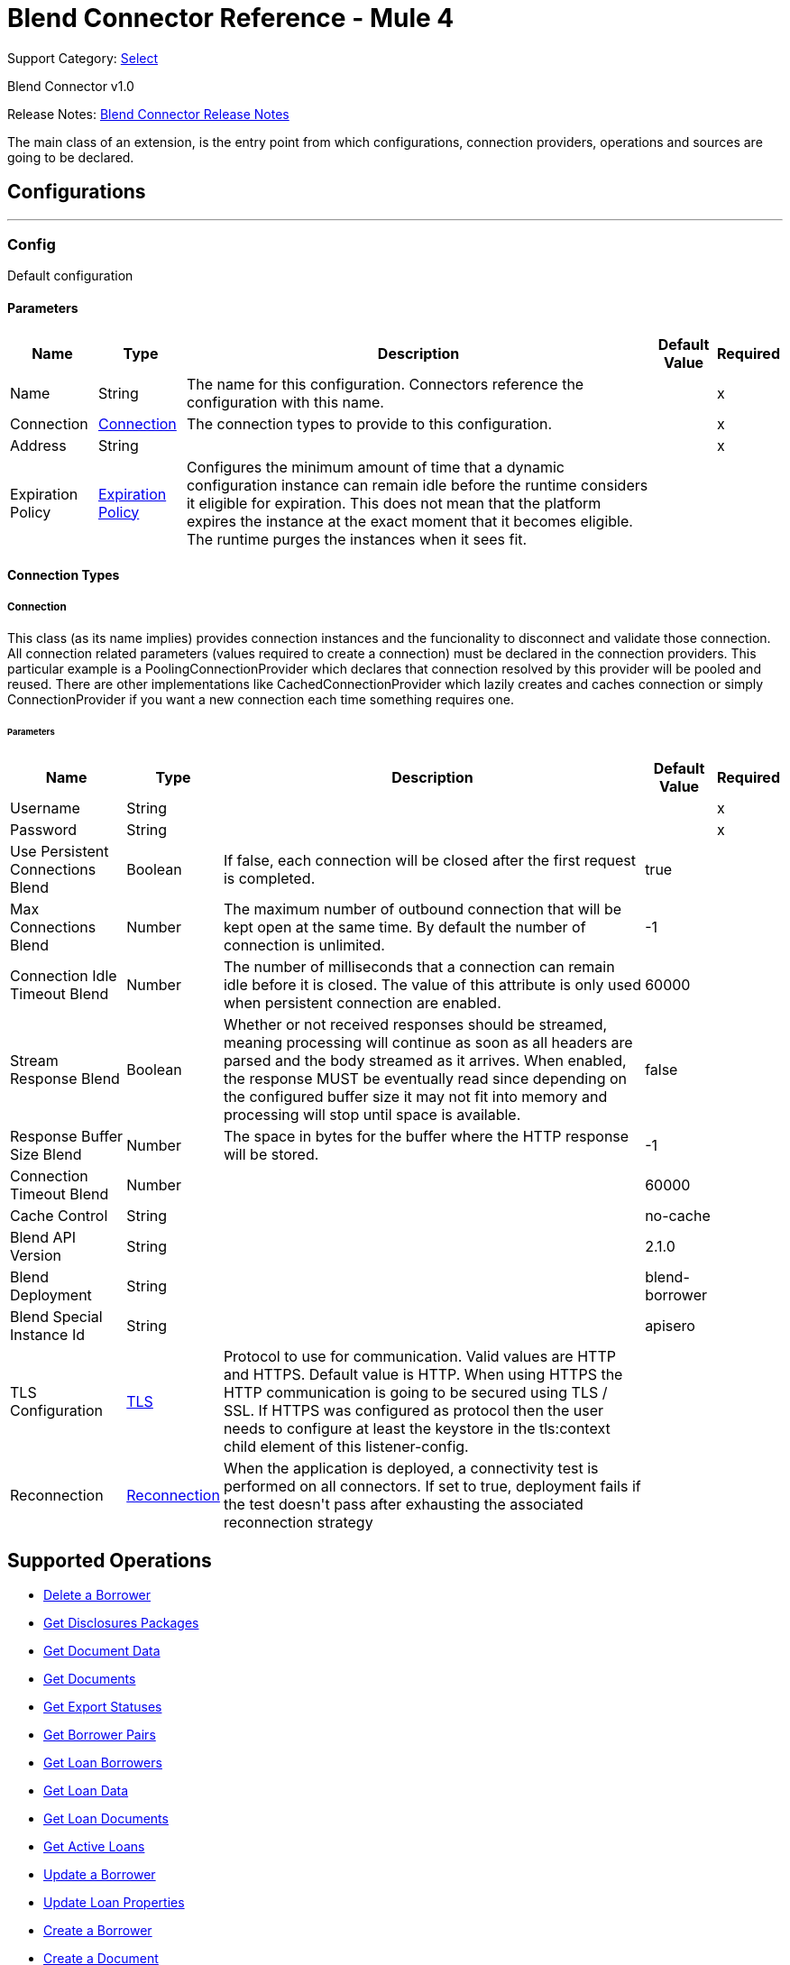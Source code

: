 = Blend Connector Reference - Mule 4
:page-aliases: connectors::blend/blend-connector-reference.adoc

Support Category: https://www.mulesoft.com/legal/versioning-back-support-policy#anypoint-connectors[Select]

Blend Connector v1.0

Release Notes: xref:release-notes::connector/blend-connector-release-notes-mule-4.adoc[Blend Connector Release Notes]

+++
The main class of an extension, is the entry point from which configurations, connection providers, operations and sources are going to be declared.
+++


== Configurations
---
[[config]]
=== Config

+++
Default configuration
+++

==== Parameters
[%header%autowidth.spread]
|===
| Name | Type | Description | Default Value | Required
|Name | String | The name for this configuration. Connectors reference the configuration with this name. | |x
| Connection a| <<config_connection, Connection>>
 | The connection types to provide to this configuration. | |x
| Address a| String |  |  |x
| Expiration Policy a| <<ExpirationPolicy>> |  +++Configures the minimum amount of time that a dynamic configuration instance can remain idle before the runtime considers it eligible for expiration. This does not mean that the platform expires the instance at the exact moment that it becomes eligible. The runtime purges the instances when it sees fit.+++ |  |
|===

==== Connection Types
[[config_connection]]
===== Connection

+++
This class (as its name implies) provides connection instances and the funcionality to disconnect and validate those connection.  All connection related parameters (values required to create a connection) must be declared in the connection providers.  This particular example is a PoolingConnectionProvider which declares that connection resolved by this provider will be pooled and reused. There are other implementations like CachedConnectionProvider which lazily creates and caches connection or simply ConnectionProvider if you want a new connection each time something requires one.
+++

====== Parameters
[%header%autowidth.spread]
|===
| Name | Type | Description | Default Value | Required
| Username a| String |  |  |x
| Password a| String |  |  |x
| Use Persistent Connections Blend a| Boolean |  +++If false, each connection will be closed after the first request is completed.+++ |  +++true+++ |
| Max Connections Blend a| Number |  +++The maximum number of outbound connection that will be kept open at the same time. By default the number of connection is unlimited.+++ |  +++-1+++ |
| Connection Idle Timeout Blend a| Number |  +++The number of milliseconds that a connection can remain idle before it is closed. The value of this attribute is only used when persistent connection are enabled.+++ |  +++60000+++ |
| Stream Response Blend a| Boolean |  +++Whether or not received responses should be streamed, meaning processing will continue as soon as all headers are parsed and the body streamed as it arrives. When enabled, the response MUST be eventually read since depending on the configured buffer size it may not fit into memory and processing will stop until space is available.+++ |  +++false+++ |
| Response Buffer Size Blend a| Number |  +++The space in bytes for the buffer where the HTTP response will be stored.+++ |  +++-1+++ |
| Connection Timeout Blend a| Number |  |  +++60000+++ |
| Cache Control a| String |  |  +++no-cache+++ |
| Blend API Version a| String |  |  +++2.1.0+++ |
| Blend Deployment a| String |  |  +++blend-borrower+++ |
| Blend Special Instance Id a| String |  |  +++apisero+++ |
| TLS Configuration a| <<Tls>> |  +++Protocol to use for communication. Valid values are HTTP and HTTPS. Default value is HTTP. When using HTTPS the HTTP communication is going to be secured using TLS / SSL. If HTTPS was configured as protocol then the user needs to configure at least the keystore in the tls:context child element of this listener-config.+++ |  |
| Reconnection a| <<Reconnection>> |  +++When the application is deployed, a connectivity test is performed on all connectors. If set to true, deployment fails if the test doesn't pass after exhausting the associated reconnection strategy+++ |  |
|===

== Supported Operations
* <<deleteBorrower>>
* <<getDisclosuresPackages>>
* <<getDocumentData>>
* <<getDocuments>>
* <<getExportStatus>>
* <<getLoanApplicationDetails>>
* <<getLoanBorrowers>>
* <<getLoanData>>
* <<getLoanDocuments>>
* <<getLoans>>
* <<patchBorrower>>
* <<patchLoan>>
* <<postBorrower>>
* <<postDocument>>
* <<postExportStatus>>
* <<postLoan>>
* <<postLosMilestones>>
* <<postRealtor>>
* <<putLoanApplicationDetails>>



== Operations

[[deleteBorrower]]
=== Delete a Borrower
`<blend:delete-borrower>`

+++
Delete borrower from a specific loan.
+++

==== Parameters
[%header%autowidth.spread]
|===
| Name | Type | Description | Default Value | Required
| Configuration | String | The name of the configuration to use. | |x
| Borrower Id a| String |  +++Borrower ID+++ |  |x
| Output Mime Type a| String |  +++The mime type of the payload that this operation outputs.+++ |  |
| Output Encoding a| String |  +++The encoding of the payload that this operation outputs.+++ |  |
| Streaming Strategy a| * <<repeatable-in-memory-stream>>
* <<repeatable-file-store-stream>>
* non-repeatable-stream |  +++Configure to use repeatable streams.+++ |  |
| Target Variable a| String |  +++The name of a variable to store the operation's output.+++ |  |
| Target Value a| String |  +++An expression to evaluate against the operation's output and store the expression outcome in the target variable+++ |  `#[payload]` |
| Reconnection Strategy a| * <<reconnect>>
* <<reconnect-forever>> |  +++A retry strategy in case of connectivity errors.+++ |  |
|===

==== Output
[%autowidth.spread]
|===
|Type |Binary
| Attributes Type a| <<ResponseStatus>>
|===

==== For Configurations
* <<config>>

==== Throws
* BLEND:NOT_FOUND
* BLEND:UNAUTHORIZED
* BLEND:FORBIDDEN
* BLEND:RETRY_EXHAUSTED
* BLEND:SERVICE_UNAVAILABLE
* BLEND:NOT_ACCEPTABLE
* BLEND:BAD_GATEWAY
* BLEND:UN_PROCESSABLE_ENTITY
* BLEND:INTERNAL_SERVER_ERROR
* BLEND:METHOD_NOT_ALLOWED
* BLEND:GENERIC_EXCEPTION
* BLEND:NOT_IMPLEMENTED
* BLEND:CONNECTIVITY
* BLEND:EMPTY_HEAD_COUNT
* BLEND:CONFLICT
* BLEND:BAD_REQUEST
* BLEND:DEAD_TOKEN
* BLEND:REQUEST_TIMEOUT


[[getDisclosuresPackages]]
=== Get Disclosures Packages
`<blend:get-disclosures-packages>`

+++
Retrieves status and metadata for all disclosures packages on a specific loan.
+++

==== Parameters
[%header%autowidth.spread]
|===
| Name | Type | Description | Default Value | Required
| Configuration | String | The name of the configuration to use. | |x
| Loan Id a| String |  +++Loan id to filter disclosures packages by+++ |  |x
| Status a| String |  +++Disclosures package status to filter by+++ |  |
| Streaming Strategy a| * <<repeatable-in-memory-stream>>
* <<repeatable-file-store-stream>>
* non-repeatable-stream |  +++Configure to use repeatable streams.+++ |  |
| Target Variable a| String |  +++The name of a variable to store the operation's output.+++ |  |
| Target Value a| String |  +++An expression to evaluate against the operation's output and store the expression outcome in the target variable+++ |  `#[payload]` |
| Reconnection Strategy a| * <<reconnect>>
* <<reconnect-forever>> |  +++A retry strategy in case of connectivity errors.+++ |  |
|===

==== Output
[%autowidth.spread]
|===
|Type |Any
| Attributes Type a| <<ResponseStatus>>
|===

==== For Configurations
* <<config>>

==== Throws
* BLEND:NOT_FOUND
* BLEND:UNAUTHORIZED
* BLEND:FORBIDDEN
* BLEND:RETRY_EXHAUSTED
* BLEND:SERVICE_UNAVAILABLE
* BLEND:NOT_ACCEPTABLE
* BLEND:BAD_GATEWAY
* BLEND:UN_PROCESSABLE_ENTITY
* BLEND:INTERNAL_SERVER_ERROR
* BLEND:METHOD_NOT_ALLOWED
* BLEND:GENERIC_EXCEPTION
* BLEND:NOT_IMPLEMENTED
* BLEND:CONNECTIVITY
* BLEND:EMPTY_HEAD_COUNT
* BLEND:CONFLICT
* BLEND:BAD_REQUEST
* BLEND:DEAD_TOKEN
* BLEND:REQUEST_TIMEOUT


[[getDocumentData]]
=== Get Document Data
`<blend:get-document-data>`

+++
Download the file associated with a document.
+++

==== Parameters
[%header%autowidth.spread]
|===
| Name | Type | Description | Default Value | Required
| Configuration | String | The name of the configuration to use. | |x
| Document ID a| String |  +++Document ID+++ |  |x
| Output Mime Type a| String |  +++The mime type of the payload that this operation outputs.+++ |  |
| Output Encoding a| String |  +++The encoding of the payload that this operation outputs.+++ |  |
| Streaming Strategy a| * <<repeatable-in-memory-stream>>
* <<repeatable-file-store-stream>>
* non-repeatable-stream |  +++Configure to use repeatable streams.+++ |  |
| Target Variable a| String |  +++The name of a variable to store the operation's output.+++ |  |
| Target Value a| String |  +++An expression to evaluate against the operation's output and store the expression outcome in the target variable+++ |  `#[payload]` |
| Reconnection Strategy a| * <<reconnect>>
* <<reconnect-forever>> |  +++A retry strategy in case of connectivity errors.+++ |  |
|===

==== Output
[%autowidth.spread]
|===
|Type |Binary
| Attributes Type a| <<ResponseStatus>>
|===

==== For Configurations
* <<config>>

==== Throws
* BLEND:NOT_FOUND
* BLEND:UNAUTHORIZED
* BLEND:FORBIDDEN
* BLEND:RETRY_EXHAUSTED
* BLEND:SERVICE_UNAVAILABLE
* BLEND:NOT_ACCEPTABLE
* BLEND:BAD_GATEWAY
* BLEND:UN_PROCESSABLE_ENTITY
* BLEND:INTERNAL_SERVER_ERROR
* BLEND:METHOD_NOT_ALLOWED
* BLEND:GENERIC_EXCEPTION
* BLEND:NOT_IMPLEMENTED
* BLEND:CONNECTIVITY
* BLEND:EMPTY_HEAD_COUNT
* BLEND:CONFLICT
* BLEND:BAD_REQUEST
* BLEND:DEAD_TOKEN
* BLEND:REQUEST_TIMEOUT


[[getDocuments]]
=== Get Documents
`<blend:get-documents>`

+++
Get a paginated list of documents.
+++

==== Parameters
[%header%autowidth.spread]
|===
| Name | Type | Description | Default Value | Required
| Configuration | String | The name of the configuration to use. | |x
| Limit a| String |  +++The number of loans to be provided for this call. Minimum is 1, maximum is 100, default is 50.+++ |  |
| Cursor a| String |  +++An opaque string used for pagination, pass the cursor back to start at this position+++ |  |
| Exported a| String |  +++If exported is true, then the response only contains documents that have already been exported. If exported is false, then the response only contains documents that have not already been exported. Otherwise, the response returns documents independent of the exported field.+++ |  |
| Include All Exports a| String |  +++If true, the losExportedAt time in the response will be that of the latest export (if one exists) by any paradigm. If false/not provided, the losExportedAt time in the response corresponds to the latest export (if one exists) by the paradigm of the current caller.+++ |  |
| Uploaded After a| String |  +++Returns only documents uploaded after this time (UNIX milliseconds since epoch).+++ |  |
| Uploaded Before a| String |  +++Returns only documents uploaded before this time (UNIX milliseconds since epoch).+++ |  |
| Status Includes a| String |  +++Comma delimited string of document statuses to filter for.+++ |  |
| Streaming Strategy a| * <<repeatable-in-memory-stream>>
* <<repeatable-file-store-stream>>
* non-repeatable-stream |  +++Configure to use repeatable streams.+++ |  |
| Target Variable a| String |  +++The name of a variable to store the operation's output.+++ |  |
| Target Value a| String |  +++An expression to evaluate against the operation's output and store the expression outcome in the target variable+++ |  `#[payload]` |
| Reconnection Strategy a| * <<reconnect>>
* <<reconnect-forever>> |  +++A retry strategy in case of connectivity errors.+++ |  |
|===

==== Output
[%autowidth.spread]
|===
|Type |Any
| Attributes Type a| <<ResponseStatus>>
|===

==== For Configurations
* <<config>>

==== Throws
* BLEND:NOT_FOUND
* BLEND:UNAUTHORIZED
* BLEND:FORBIDDEN
* BLEND:RETRY_EXHAUSTED
* BLEND:SERVICE_UNAVAILABLE
* BLEND:NOT_ACCEPTABLE
* BLEND:BAD_GATEWAY
* BLEND:UN_PROCESSABLE_ENTITY
* BLEND:INTERNAL_SERVER_ERROR
* BLEND:METHOD_NOT_ALLOWED
* BLEND:GENERIC_EXCEPTION
* BLEND:NOT_IMPLEMENTED
* BLEND:CONNECTIVITY
* BLEND:EMPTY_HEAD_COUNT
* BLEND:CONFLICT
* BLEND:BAD_REQUEST
* BLEND:DEAD_TOKEN
* BLEND:REQUEST_TIMEOUT


[[getExportStatus]]
=== Get Export Statuses
`<blend:get-export-status>`

+++
Get export statuses.
+++

==== Parameters
[%header%autowidth.spread]
|===
| Name | Type | Description | Default Value | Required
| Configuration | String | The name of the configuration to use. | |x
| Loan Ids a| String |  +++Loan Ids to query for+++ |  |x
| Streaming Strategy a| * <<repeatable-in-memory-stream>>
* <<repeatable-file-store-stream>>
* non-repeatable-stream |  +++Configure to use repeatable streams.+++ |  |
| Target Variable a| String |  +++The name of a variable to store the operation's output.+++ |  |
| Target Value a| String |  +++An expression to evaluate against the operation's output and store the expression outcome in the target variable+++ |  `#[payload]` |
| Reconnection Strategy a| * <<reconnect>>
* <<reconnect-forever>> |  +++A retry strategy in case of connectivity errors.+++ |  |
|===

==== Output
[%autowidth.spread]
|===
|Type |Any
| Attributes Type a| <<ResponseStatus>>
|===

==== For Configurations
* <<config>>

==== Throws
* BLEND:NOT_FOUND
* BLEND:UNAUTHORIZED
* BLEND:FORBIDDEN
* BLEND:RETRY_EXHAUSTED
* BLEND:SERVICE_UNAVAILABLE
* BLEND:NOT_ACCEPTABLE
* BLEND:BAD_GATEWAY
* BLEND:UN_PROCESSABLE_ENTITY
* BLEND:INTERNAL_SERVER_ERROR
* BLEND:METHOD_NOT_ALLOWED
* BLEND:GENERIC_EXCEPTION
* BLEND:NOT_IMPLEMENTED
* BLEND:CONNECTIVITY
* BLEND:EMPTY_HEAD_COUNT
* BLEND:CONFLICT
* BLEND:BAD_REQUEST
* BLEND:DEAD_TOKEN
* BLEND:REQUEST_TIMEOUT


[[getLoanApplicationDetails]]
=== Get Borrower Pairs
`<blend:get-loan-application-details>`

+++
Get the list of borrower pairs on the loan (relevant for mortgage loans).
+++

==== Parameters
[%header%autowidth.spread]
|===
| Name | Type | Description | Default Value | Required
| Configuration | String | The name of the configuration to use. | |x
| Loan Id a| String |  +++Loan ID+++ |  |x
| Streaming Strategy a| * <<repeatable-in-memory-stream>>
* <<repeatable-file-store-stream>>
* non-repeatable-stream |  +++Configure to use repeatable streams.+++ |  |
| Target Variable a| String |  +++The name of a variable to store the operation's output.+++ |  |
| Target Value a| String |  +++An expression to evaluate against the operation's output and store the expression outcome in the target variable+++ |  `#[payload]` |
| Reconnection Strategy a| * <<reconnect>>
* <<reconnect-forever>> |  +++A retry strategy in case of connectivity errors.+++ |  |
|===

==== Output
[%autowidth.spread]
|===
|Type |Any
| Attributes Type a| <<ResponseStatus>>
|===

==== For Configurations
* <<config>>

==== Throws
* BLEND:NOT_FOUND
* BLEND:UNAUTHORIZED
* BLEND:FORBIDDEN
* BLEND:RETRY_EXHAUSTED
* BLEND:SERVICE_UNAVAILABLE
* BLEND:NOT_ACCEPTABLE
* BLEND:BAD_GATEWAY
* BLEND:UN_PROCESSABLE_ENTITY
* BLEND:INTERNAL_SERVER_ERROR
* BLEND:METHOD_NOT_ALLOWED
* BLEND:GENERIC_EXCEPTION
* BLEND:NOT_IMPLEMENTED
* BLEND:CONNECTIVITY
* BLEND:EMPTY_HEAD_COUNT
* BLEND:CONFLICT
* BLEND:BAD_REQUEST
* BLEND:DEAD_TOKEN
* BLEND:REQUEST_TIMEOUT


[[getLoanBorrowers]]
=== Get Loan Borrowers
`<blend:get-loan-borrowers>`

+++
Get a list of borrowers on the loan.
+++

==== Parameters
[%header%autowidth.spread]
|===
| Name | Type | Description | Default Value | Required
| Configuration | String | The name of the configuration to use. | |x
| Loan Id a| String |  +++Loan id+++ |  |x
| Los Id Eq a| String |  +++Returns only the borrower matching the given LOS identifier, if they exist on this loan+++ |  |
| Streaming Strategy a| * <<repeatable-in-memory-stream>>
* <<repeatable-file-store-stream>>
* non-repeatable-stream |  +++Configure to use repeatable streams.+++ |  |
| Target Variable a| String |  +++The name of a variable to store the operation's output.+++ |  |
| Target Value a| String |  +++An expression to evaluate against the operation's output and store the expression outcome in the target variable+++ |  `#[payload]` |
| Reconnection Strategy a| * <<reconnect>>
* <<reconnect-forever>> |  +++A retry strategy in case of connectivity errors.+++ |  |
|===

==== Output
[%autowidth.spread]
|===
|Type |Any
| Attributes Type a| <<ResponseStatus>>
|===

==== For Configurations
* <<config>>

==== Throws
* BLEND:NOT_FOUND
* BLEND:UNAUTHORIZED
* BLEND:FORBIDDEN
* BLEND:RETRY_EXHAUSTED
* BLEND:SERVICE_UNAVAILABLE
* BLEND:NOT_ACCEPTABLE
* BLEND:BAD_GATEWAY
* BLEND:UN_PROCESSABLE_ENTITY
* BLEND:INTERNAL_SERVER_ERROR
* BLEND:METHOD_NOT_ALLOWED
* BLEND:GENERIC_EXCEPTION
* BLEND:NOT_IMPLEMENTED
* BLEND:CONNECTIVITY
* BLEND:EMPTY_HEAD_COUNT
* BLEND:CONFLICT
* BLEND:BAD_REQUEST
* BLEND:DEAD_TOKEN
* BLEND:REQUEST_TIMEOUT


[[getLoanData]]
=== Get Loan Data
`<blend:get-loan-data>`

+++
Get loan details in JSON, MISMO 3.3.1, or Fannie 3.2 format. The MISMO 3.3.1 and Fannie 3.2 responses are base64 encoded and contain more details about the loan than the JSON response does.
+++

==== Parameters
[%header%autowidth.spread]
|===
| Name | Type | Description | Default Value | Required
| Configuration | String | The name of the configuration to use. | |x
| Loan Id a| String |  +++Loan ID+++ |  |x
| Format a| String |  +++Response format+++ |  |
| Version a| String |  +++There is no version requirement for json. Fannie version must be 3.2. MISMO version must be 3.3.1.+++ |  |
| Streaming Strategy a| * <<repeatable-in-memory-stream>>
* <<repeatable-file-store-stream>>
* non-repeatable-stream |  +++Configure to use repeatable streams.+++ |  |
| Target Variable a| String |  +++The name of a variable to store the operation's output.+++ |  |
| Target Value a| String |  +++An expression to evaluate against the operation's output and store the expression outcome in the target variable+++ |  `#[payload]` |
| Reconnection Strategy a| * <<reconnect>>
* <<reconnect-forever>> |  +++A retry strategy in case of connectivity errors.+++ |  |
|===

==== Output
[%autowidth.spread]
|===
|Type |Any
| Attributes Type a| <<ResponseStatus>>
|===

==== For Configurations
* <<config>>

==== Throws
* BLEND:NOT_FOUND
* BLEND:UNAUTHORIZED
* BLEND:FORBIDDEN
* BLEND:RETRY_EXHAUSTED
* BLEND:SERVICE_UNAVAILABLE
* BLEND:NOT_ACCEPTABLE
* BLEND:BAD_GATEWAY
* BLEND:UN_PROCESSABLE_ENTITY
* BLEND:INTERNAL_SERVER_ERROR
* BLEND:METHOD_NOT_ALLOWED
* BLEND:GENERIC_EXCEPTION
* BLEND:NOT_IMPLEMENTED
* BLEND:CONNECTIVITY
* BLEND:EMPTY_HEAD_COUNT
* BLEND:CONFLICT
* BLEND:BAD_REQUEST
* BLEND:DEAD_TOKEN
* BLEND:REQUEST_TIMEOUT


[[getLoanDocuments]]
=== Get Loan Documents
`<blend:get-loan-documents>`

+++
Get a list of all the uploaded and signature complete documents on a specific loan, ordered by document creation date.
+++

==== Parameters
[%header%autowidth.spread]
|===
| Name | Type | Description | Default Value | Required
| Configuration | String | The name of the configuration to use. | |x
| Loan Id a| String |  +++Loan ID+++ |  |x
| Include All Documents a| String |  +++If true, returns a list of all the documents on the loan, including signature pending documents.+++ |  |
| Include All Exports a| String |  +++If true, the los exported at time in the response will be that of the latest export (if one exists) by any paradigm. If false/not provided, the losExportedAt time in the response will correspond to the latest export (if one exists) by the paradigm of the current caller.+++ |  |
| Streaming Strategy a| * <<repeatable-in-memory-stream>>
* <<repeatable-file-store-stream>>
* non-repeatable-stream |  +++Configure to use repeatable streams.+++ |  |
| Target Variable a| String |  +++The name of a variable to store the operation's output.+++ |  |
| Target Value a| String |  +++An expression to evaluate against the operation's output and store the expression outcome in the target variable+++ |  `#[payload]` |
| Reconnection Strategy a| * <<reconnect>>
* <<reconnect-forever>> |  +++A retry strategy in case of connectivity errors.+++ |  |
|===

==== Output
[%autowidth.spread]
|===
|Type |Any
| Attributes Type a| <<ResponseStatus>>
|===

==== For Configurations
* <<config>>

==== Throws
* BLEND:NOT_FOUND
* BLEND:UNAUTHORIZED
* BLEND:FORBIDDEN
* BLEND:RETRY_EXHAUSTED
* BLEND:SERVICE_UNAVAILABLE
* BLEND:NOT_ACCEPTABLE
* BLEND:BAD_GATEWAY
* BLEND:UN_PROCESSABLE_ENTITY
* BLEND:INTERNAL_SERVER_ERROR
* BLEND:METHOD_NOT_ALLOWED
* BLEND:GENERIC_EXCEPTION
* BLEND:NOT_IMPLEMENTED
* BLEND:CONNECTIVITY
* BLEND:EMPTY_HEAD_COUNT
* BLEND:CONFLICT
* BLEND:BAD_REQUEST
* BLEND:DEAD_TOKEN
* BLEND:REQUEST_TIMEOUT


[[getLoans]]
=== Get Active Loans
`<blend:get-loans>`

+++
Get a paginated list of active loans sorted by creation date descending. This endpoint also supports a few filtering parameters.
+++

==== Parameters
[%header%autowidth.spread]
|===
| Name | Type | Description | Default Value | Required
| Configuration | String | The name of the configuration to use. | |x
| Limit a| String |  +++The number of loans to be provided for this call. Minimum is 1, maximum is 100, default is 50.+++ |  |
| Cursor a| String |  +++An opaque string used for pagination, pass the cursor back to start at this position.+++ |  |
| Los Id Exists a| String |  +++If losIdExists is true, then the response only contains loans that have losId set. If losIdExists is false, then the response only contains loans that do not have losId set. Otherwise, the response returns loans independent of the losId field.+++ |  |
| Crm Id EQ a| String |  +++Filters the list of loans to loans that have the same crmId.+++ |  |
| Borrower Email EQ a| String |  +++Filters the list of loans to loans that have the same borrower email.+++ |  |
| Los Id EQ a| String |  +++Filters the list of loans to loans that have the same losId.+++ |  |
| Exportable a| String |  +++If exportable is true, then the response contains the list of loans that can be exported (e.g. borrower submitted, lender clicks export, or trid is triggered). If exportable is false, then the response contains the list of loans that cannot be exported. If omitted, the response returns loans independent of exportable field.+++ |  |
| Streaming Strategy a| * <<repeatable-in-memory-stream>>
* <<repeatable-file-store-stream>>
* non-repeatable-stream |  +++Configure to use repeatable streams.+++ |  |
| Target Variable a| String |  +++The name of a variable to store the operation's output.+++ |  |
| Target Value a| String |  +++An expression to evaluate against the operation's output and store the expression outcome in the target variable+++ |  `#[payload]` |
| Reconnection Strategy a| * <<reconnect>>
* <<reconnect-forever>> |  +++A retry strategy in case of connectivity errors.+++ |  |
|===

==== Output
[%autowidth.spread]
|===
|Type |Any
| Attributes Type a| <<ResponseStatus>>
|===

==== For Configurations
* <<config>>

==== Throws
* BLEND:NOT_FOUND
* BLEND:UNAUTHORIZED
* BLEND:FORBIDDEN
* BLEND:RETRY_EXHAUSTED
* BLEND:SERVICE_UNAVAILABLE
* BLEND:NOT_ACCEPTABLE
* BLEND:BAD_GATEWAY
* BLEND:UN_PROCESSABLE_ENTITY
* BLEND:INTERNAL_SERVER_ERROR
* BLEND:METHOD_NOT_ALLOWED
* BLEND:GENERIC_EXCEPTION
* BLEND:NOT_IMPLEMENTED
* BLEND:CONNECTIVITY
* BLEND:EMPTY_HEAD_COUNT
* BLEND:CONFLICT
* BLEND:BAD_REQUEST
* BLEND:DEAD_TOKEN
* BLEND:REQUEST_TIMEOUT


[[patchBorrower]]
=== Update a Borrower
`<blend:patch-borrower>`

+++
Update a borrower's details.
+++

==== Parameters
[%header%autowidth.spread]
|===
| Name | Type | Description | Default Value | Required
| Configuration | String | The name of the configuration to use. | |x
| Borrower Id a| String |  +++Borrower ID+++ |  |x
| Patch Borrower Body a| Object |  +++Borrower update parameters+++ |  `#[payload]` |
| Streaming Strategy a| * <<repeatable-in-memory-stream>>
* <<repeatable-file-store-stream>>
* non-repeatable-stream |  +++Configure to use repeatable streams.+++ |  |
| Target Variable a| String |  +++The name of a variable to store the operation's output.+++ |  |
| Target Value a| String |  +++An expression to evaluate against the operation's output and store the expression outcome in the target variable+++ |  `#[payload]` |
| Reconnection Strategy a| * <<reconnect>>
* <<reconnect-forever>> |  +++A retry strategy in case of connectivity errors.+++ |  |
|===

==== Output
[%autowidth.spread]
|===
|Type |Any
| Attributes Type a| <<ResponseStatus>>
|===

==== For Configurations
* <<config>>

==== Throws
* BLEND:NOT_FOUND
* BLEND:UNAUTHORIZED
* BLEND:FORBIDDEN
* BLEND:RETRY_EXHAUSTED
* BLEND:SERVICE_UNAVAILABLE
* BLEND:NOT_ACCEPTABLE
* BLEND:BAD_GATEWAY
* BLEND:UN_PROCESSABLE_ENTITY
* BLEND:INTERNAL_SERVER_ERROR
* BLEND:METHOD_NOT_ALLOWED
* BLEND:GENERIC_EXCEPTION
* BLEND:NOT_IMPLEMENTED
* BLEND:CONNECTIVITY
* BLEND:EMPTY_HEAD_COUNT
* BLEND:CONFLICT
* BLEND:BAD_REQUEST
* BLEND:DEAD_TOKEN
* BLEND:REQUEST_TIMEOUT


[[patchLoan]]
=== Update Loan Properties
`<blend:patch-loan>`

+++
Update properties on a specific loan.
+++

==== Parameters
[%header%autowidth.spread]
|===
| Name | Type | Description | Default Value | Required
| Configuration | String | The name of the configuration to use. | |x
| Loan Id a| String |  +++Loan id+++ |  |x
| Patch Loan Body a| Object |  +++Loan update body+++ |  `#[payload]` |
| Output Mime Type a| String |  +++The mime type of the payload that this operation outputs.+++ |  |
| Output Encoding a| String |  +++The encoding of the payload that this operation outputs.+++ |  |
| Streaming Strategy a| * <<repeatable-in-memory-stream>>
* <<repeatable-file-store-stream>>
* non-repeatable-stream |  +++Configure to use repeatable streams.+++ |  |
| Target Variable a| String |  +++The name of a variable to store the operation's output.+++ |  |
| Target Value a| String |  +++An expression to evaluate against the operation's output and store the expression outcome in the target variable+++ |  `#[payload]` |
| Reconnection Strategy a| * <<reconnect>>
* <<reconnect-forever>> |  +++A retry strategy in case of connectivity errors.+++ |  |
|===

==== Output
[%autowidth.spread]
|===
|Type |Binary
| Attributes Type a| <<ResponseStatus>>
|===

==== For Configurations
* <<config>>

==== Throws
* BLEND:NOT_FOUND
* BLEND:UNAUTHORIZED
* BLEND:FORBIDDEN
* BLEND:RETRY_EXHAUSTED
* BLEND:SERVICE_UNAVAILABLE
* BLEND:NOT_ACCEPTABLE
* BLEND:BAD_GATEWAY
* BLEND:UN_PROCESSABLE_ENTITY
* BLEND:INTERNAL_SERVER_ERROR
* BLEND:METHOD_NOT_ALLOWED
* BLEND:GENERIC_EXCEPTION
* BLEND:NOT_IMPLEMENTED
* BLEND:CONNECTIVITY
* BLEND:EMPTY_HEAD_COUNT
* BLEND:CONFLICT
* BLEND:BAD_REQUEST
* BLEND:DEAD_TOKEN
* BLEND:REQUEST_TIMEOUT


[[postBorrower]]
=== Create a Borrower
`<blend:post-borrower>`

+++
Add a borrower to a specific loan. You can only add non-primary borrowers through this endpoint.
+++

==== Parameters
[%header%autowidth.spread]
|===
| Name | Type | Description | Default Value | Required
| Configuration | String | The name of the configuration to use. | |x
| Post Borrower Body a| Object |  +++Borrower parameters+++ |  `#[payload]` |
| Streaming Strategy a| * <<repeatable-in-memory-stream>>
* <<repeatable-file-store-stream>>
* non-repeatable-stream |  +++Configure to use repeatable streams.+++ |  |
| Target Variable a| String |  +++The name of a variable to store the operation's output.+++ |  |
| Target Value a| String |  +++An expression to evaluate against the operation's output and store the expression outcome in the target variable+++ |  `#[payload]` |
| Reconnection Strategy a| * <<reconnect>>
* <<reconnect-forever>> |  +++A retry strategy in case of connectivity errors.+++ |  |
|===

==== Output
[%autowidth.spread]
|===
|Type |Any
| Attributes Type a| <<ResponseStatus>>
|===

==== For Configurations
* <<config>>

==== Throws
* BLEND:NOT_FOUND
* BLEND:UNAUTHORIZED
* BLEND:FORBIDDEN
* BLEND:RETRY_EXHAUSTED
* BLEND:SERVICE_UNAVAILABLE
* BLEND:NOT_ACCEPTABLE
* BLEND:BAD_GATEWAY
* BLEND:UN_PROCESSABLE_ENTITY
* BLEND:INTERNAL_SERVER_ERROR
* BLEND:METHOD_NOT_ALLOWED
* BLEND:GENERIC_EXCEPTION
* BLEND:NOT_IMPLEMENTED
* BLEND:CONNECTIVITY
* BLEND:EMPTY_HEAD_COUNT
* BLEND:CONFLICT
* BLEND:BAD_REQUEST
* BLEND:DEAD_TOKEN
* BLEND:REQUEST_TIMEOUT


[[postDocument]]
=== Create a Document
`<blend:post-document>`

+++
Create a document on a specific loan with a file and related metadata.
+++

==== Parameters
[%header%autowidth.spread]
|===
| Name | Type | Description | Default Value | Required
| Configuration | String | The name of the configuration to use. | |x
| Documents Body a| Binary |  +++Document request schema+++ |  `#[payload]` |
| Streaming Strategy a| * <<repeatable-in-memory-stream>>
* <<repeatable-file-store-stream>>
* non-repeatable-stream |  +++Configure to use repeatable streams.+++ |  |
| Target Variable a| String |  +++The name of a variable to store the operation's output.+++ |  |
| Target Value a| String |  +++An expression to evaluate against the operation's output and store the expression outcome in the target variable+++ |  `#[payload]` |
| Reconnection Strategy a| * <<reconnect>>
* <<reconnect-forever>> |  +++A retry strategy in case of connectivity errors.+++ |  |
|===

==== Output
[%autowidth.spread]
|===
|Type |Any
| Attributes Type a| <<ResponseStatus>>
|===

==== For Configurations
* <<config>>

==== Throws
* BLEND:NOT_FOUND
* BLEND:UNAUTHORIZED
* BLEND:FORBIDDEN
* BLEND:RETRY_EXHAUSTED
* BLEND:SERVICE_UNAVAILABLE
* BLEND:NOT_ACCEPTABLE
* BLEND:BAD_GATEWAY
* BLEND:UN_PROCESSABLE_ENTITY
* BLEND:INTERNAL_SERVER_ERROR
* BLEND:METHOD_NOT_ALLOWED
* BLEND:GENERIC_EXCEPTION
* BLEND:NOT_IMPLEMENTED
* BLEND:CONNECTIVITY
* BLEND:EMPTY_HEAD_COUNT
* BLEND:CONFLICT
* BLEND:BAD_REQUEST
* BLEND:DEAD_TOKEN
* BLEND:REQUEST_TIMEOUT


[[postExportStatus]]
=== Update Loan Export Status
`<blend:post-export-status>`

+++
Update export status on a loan.
+++

==== Parameters
[%header%autowidth.spread]
|===
| Name | Type | Description | Default Value | Required
| Configuration | String | The name of the configuration to use. | |x
| Loan Id a| String |  +++Loan ID+++ |  |x
| Body a| Object |  +++Export status and reason for that status.+++ |  `#[payload]` |
| Streaming Strategy a| * <<repeatable-in-memory-stream>>
* <<repeatable-file-store-stream>>
* non-repeatable-stream |  +++Configure to use repeatable streams.+++ |  |
| Target Variable a| String |  +++The name of a variable to store the operation's output.+++ |  |
| Target Value a| String |  +++An expression to evaluate against the operation's output and store the expression outcome in the target variable+++ |  `#[payload]` |
| Reconnection Strategy a| * <<reconnect>>
* <<reconnect-forever>> |  +++A retry strategy in case of connectivity errors.+++ |  |
|===

==== Output
[%autowidth.spread]
|===
|Type |Any
| Attributes Type a| <<ResponseStatus>>
|===

==== For Configurations
* <<config>>

==== Throws
* BLEND:NOT_FOUND
* BLEND:UNAUTHORIZED
* BLEND:FORBIDDEN
* BLEND:RETRY_EXHAUSTED
* BLEND:SERVICE_UNAVAILABLE
* BLEND:NOT_ACCEPTABLE
* BLEND:BAD_GATEWAY
* BLEND:UN_PROCESSABLE_ENTITY
* BLEND:INTERNAL_SERVER_ERROR
* BLEND:METHOD_NOT_ALLOWED
* BLEND:GENERIC_EXCEPTION
* BLEND:NOT_IMPLEMENTED
* BLEND:CONNECTIVITY
* BLEND:EMPTY_HEAD_COUNT
* BLEND:CONFLICT
* BLEND:BAD_REQUEST
* BLEND:DEAD_TOKEN
* BLEND:REQUEST_TIMEOUT


[[postLoan]]
=== Create a Loan
`<blend:post-loan>`

+++
This endpoint is usually used to create loans in Blend, from CRMs or other central borrower databases, with minimal borrower and loan data.
+++

==== Parameters
[%header%autowidth.spread]
|===
| Name | Type | Description | Default Value | Required
| Configuration | String | The name of the configuration to use. | |x
| Loan Body a| Object |  +++Loan creation request body.+++ |  `#[payload]` |
| Streaming Strategy a| * <<repeatable-in-memory-stream>>
* <<repeatable-file-store-stream>>
* non-repeatable-stream |  +++Configure to use repeatable streams.+++ |  |
| Target Variable a| String |  +++The name of a variable to store the operation's output.+++ |  |
| Target Value a| String |  +++An expression to evaluate against the operation's output and store the expression outcome in the target variable+++ |  `#[payload]` |
| Reconnection Strategy a| * <<reconnect>>
* <<reconnect-forever>> |  +++A retry strategy in case of connectivity errors.+++ |  |
|===

==== Output
[%autowidth.spread]
|===
|Type |Any
| Attributes Type a| <<ResponseStatus>>
|===

==== For Configurations
* <<config>>

==== Throws
* BLEND:NOT_FOUND
* BLEND:UNAUTHORIZED
* BLEND:FORBIDDEN
* BLEND:RETRY_EXHAUSTED
* BLEND:SERVICE_UNAVAILABLE
* BLEND:NOT_ACCEPTABLE
* BLEND:BAD_GATEWAY
* BLEND:UN_PROCESSABLE_ENTITY
* BLEND:INTERNAL_SERVER_ERROR
* BLEND:METHOD_NOT_ALLOWED
* BLEND:GENERIC_EXCEPTION
* BLEND:NOT_IMPLEMENTED
* BLEND:CONNECTIVITY
* BLEND:EMPTY_HEAD_COUNT
* BLEND:CONFLICT
* BLEND:BAD_REQUEST
* BLEND:DEAD_TOKEN
* BLEND:REQUEST_TIMEOUT


[[postLosMilestones]]
=== Bulk Update Los Milestones
`<blend:post-los-milestones>`

+++
Bulk update a list of loans to be on specific los milestones.
+++

==== Parameters
[%header%autowidth.spread]
|===
| Name | Type | Description | Default Value | Required
| Configuration | String | The name of the configuration to use. | |x
| Los Milestones Body a| Object |  +++List of loan IDs and the milestones to update to.+++ |  `#[payload]` |
| Streaming Strategy a| * <<repeatable-in-memory-stream>>
* <<repeatable-file-store-stream>>
* non-repeatable-stream |  +++Configure to use repeatable streams.+++ |  |
| Target Variable a| String |  +++The name of a variable to store the operation's output.+++ |  |
| Target Value a| String |  +++An expression to evaluate against the operation's output and store the expression outcome in the target variable+++ |  `#[payload]` |
| Reconnection Strategy a| * <<reconnect>>
* <<reconnect-forever>> |  +++A retry strategy in case of connectivity errors.+++ |  |
|===

==== Output
[%autowidth.spread]
|===
|Type |Any
| Attributes Type a| <<ResponseStatus>>
|===

==== For Configurations
* <<config>>

==== Throws
* BLEND:NOT_FOUND
* BLEND:UNAUTHORIZED
* BLEND:FORBIDDEN
* BLEND:RETRY_EXHAUSTED
* BLEND:SERVICE_UNAVAILABLE
* BLEND:NOT_ACCEPTABLE
* BLEND:BAD_GATEWAY
* BLEND:UN_PROCESSABLE_ENTITY
* BLEND:INTERNAL_SERVER_ERROR
* BLEND:METHOD_NOT_ALLOWED
* BLEND:GENERIC_EXCEPTION
* BLEND:NOT_IMPLEMENTED
* BLEND:CONNECTIVITY
* BLEND:EMPTY_HEAD_COUNT
* BLEND:CONFLICT
* BLEND:BAD_REQUEST
* BLEND:DEAD_TOKEN
* BLEND:REQUEST_TIMEOUT


[[postRealtor]]
=== Add a Realtor
`<blend:post-realtor>`

+++
Add realtor to loan.
+++

==== Parameters
[%header%autowidth.spread]
|===
| Name | Type | Description | Default Value | Required
| Configuration | String | The name of the configuration to use. | |x
| Post Realtor Body a| Object |  +++Realtor request schema+++ |  `#[payload]` |
| Streaming Strategy a| * <<repeatable-in-memory-stream>>
* <<repeatable-file-store-stream>>
* non-repeatable-stream |  +++Configure to use repeatable streams.+++ |  |
| Target Variable a| String |  +++The name of a variable to store the operation's output.+++ |  |
| Target Value a| String |  +++An expression to evaluate against the operation's output and store the expression outcome in the target variable+++ |  `#[payload]` |
| Reconnection Strategy a| * <<reconnect>>
* <<reconnect-forever>> |  +++A retry strategy in case of connectivity errors.+++ |  |
|===

==== Output
[%autowidth.spread]
|===
|Type |Any
| Attributes Type a| <<ResponseStatus>>
|===

==== For Configurations
* <<config>>

==== Throws
* BLEND:NOT_FOUND
* BLEND:UNAUTHORIZED
* BLEND:FORBIDDEN
* BLEND:RETRY_EXHAUSTED
* BLEND:SERVICE_UNAVAILABLE
* BLEND:NOT_ACCEPTABLE
* BLEND:BAD_GATEWAY
* BLEND:UN_PROCESSABLE_ENTITY
* BLEND:INTERNAL_SERVER_ERROR
* BLEND:METHOD_NOT_ALLOWED
* BLEND:GENERIC_EXCEPTION
* BLEND:NOT_IMPLEMENTED
* BLEND:CONNECTIVITY
* BLEND:EMPTY_HEAD_COUNT
* BLEND:CONFLICT
* BLEND:BAD_REQUEST
* BLEND:DEAD_TOKEN
* BLEND:REQUEST_TIMEOUT


[[putLoanApplicationDetails]]
=== Update Loan Borrowers Location
`<blend:put-loan-application-details>`

+++
Update the location of borrowers on the loan (by 1003/borrower pairing and location on the borrower pair).
+++

==== Parameters
[%header%autowidth.spread]
|===
| Name | Type | Description | Default Value | Required
| Configuration | String | The name of the configuration to use. | |x
| Loan Id a| String |  +++Loan ID+++ |  |x
| Put Loan Application Details Body a| Object |  +++New borrower pair+++ |  `#[payload]` |
| Output Mime Type a| String |  +++The mime type of the payload that this operation outputs.+++ |  |
| Output Encoding a| String |  +++The encoding of the payload that this operation outputs.+++ |  |
| Streaming Strategy a| * <<repeatable-in-memory-stream>>
* <<repeatable-file-store-stream>>
* non-repeatable-stream |  +++Configure to use repeatable streams.+++ |  |
| Target Variable a| String |  +++The name of a variable to store the operation's output.+++ |  |
| Target Value a| String |  +++An expression to evaluate against the operation's output and store the expression outcome in the target variable+++ |  `#[payload]` |
| Reconnection Strategy a| * <<reconnect>>
* <<reconnect-forever>> |  +++A retry strategy in case of connectivity errors.+++ |  |
|===

==== Output
[%autowidth.spread]
|===
|Type |Binary
| Attributes Type a| <<ResponseStatus>>
|===

==== For Configurations
* <<config>>

==== Throws
* BLEND:NOT_FOUND
* BLEND:UNAUTHORIZED
* BLEND:FORBIDDEN
* BLEND:RETRY_EXHAUSTED
* BLEND:SERVICE_UNAVAILABLE
* BLEND:NOT_ACCEPTABLE
* BLEND:BAD_GATEWAY
* BLEND:UN_PROCESSABLE_ENTITY
* BLEND:INTERNAL_SERVER_ERROR
* BLEND:METHOD_NOT_ALLOWED
* BLEND:GENERIC_EXCEPTION
* BLEND:NOT_IMPLEMENTED
* BLEND:CONNECTIVITY
* BLEND:EMPTY_HEAD_COUNT
* BLEND:CONFLICT
* BLEND:BAD_REQUEST
* BLEND:DEAD_TOKEN
* BLEND:REQUEST_TIMEOUT



== Types
[[Tls]]
=== TLS

[%header%autowidth.spread]
|===
| Field | Type | Description | Default Value | Required
| Enabled Protocols a| String | A comma-separated list of protocols enabled for this context. |  |
| Enabled Cipher Suites a| String | A comma-separated list of cipher suites enabled for this context. |  |
| Trust Store a| <<TrustStore>> |  |  |
| Key Store a| <<KeyStore>> |  |  |
| Revocation Check a| * <<standard-revocation-check>>
* <<custom-ocsp-responder>>
* <<crl-file>> |  |  |
|===

[[TrustStore]]
=== Trust Store

[%header%autowidth.spread]
|===
| Field | Type | Description | Default Value | Required
| Path a| String | The location (which will be resolved relative to the current classpath and file system, if possible) of the trust store. |  |
| Password a| String | The password used to protect the trust store. |  |
| Type a| String | The type of store used. |  |
| Algorithm a| String | The algorithm used by the trust store. |  |
| Insecure a| Boolean | If true, no certificate validations will be performed, rendering connections vulnerable to attacks. Use at your own risk. |  |
|===

[[KeyStore]]
=== Key Store

[%header%autowidth.spread]
|===
| Field | Type | Description | Default Value | Required
| Path a| String | The location (which will be resolved relative to the current classpath and file system, if possible) of the key store. |  |
| Type a| String | The type of store used. |  |
| Alias a| String | When the key store contains many private keys, this attribute indicates the alias of the key that should be used. If not defined, the first key in the file will be used by default. |  |
| Key Password a| String | The password used to protect the private key. |  |
| Password a| String | The password used to protect the key store. |  |
| Algorithm a| String | The algorithm used by the key store. |  |
|===

[[standard-revocation-check]]
=== Standard Revocation Check

[%header%autowidth.spread]
|===
| Field | Type | Description | Default Value | Required
| Only End Entities a| Boolean | Only verify the last element of the certificate chain. |  |
| Prefer CRLs a| Boolean | Try CRL instead of OCSP first. |  |
| No Fallback a| Boolean | Do not use the secondary checking method (the one not selected before). |  |
| Soft Fail a| Boolean | Avoid verification failure when the revocation server can not be reached or is busy. |  |
|===

[[custom-ocsp-responder]]
=== Custom OCSP Responder

[%header%autowidth.spread]
|===
| Field | Type | Description | Default Value | Required
| Url a| String | The URL of the OCSP responder. |  |
| Cert Alias a| String | Alias of the signing certificate for the OCSP response (must be in the trust store), if present. |  |
|===

[[crl-file]]
=== CRL File

[%header%autowidth.spread]
|===
| Field | Type | Description | Default Value | Required
| Path a| String | The path to the CRL file. |  |
|===

[[Reconnection]]
=== Reconnection

[%header%autowidth.spread]
|===
| Field | Type | Description | Default Value | Required
| Fails Deployment a| Boolean | When the application is deployed, a connectivity test is performed on all connectors. If set to true, deployment fails if the test doesn't pass after exhausting the associated reconnection strategy. |  |
| Reconnection Strategy a| * <<reconnect>>
* <<reconnect-forever>> | The reconnection strategy to use. |  |
|===

[[reconnect]]
=== Reconnect

[%header%autowidth.spread]
|===
| Field | Type | Description | Default Value | Required
| Frequency a| Number | How often in milliseconds to reconnect. | |
| Count a| Number | How many reconnection attempts to make. | |
| blocking |Boolean |If false, the reconnection strategy runs in a separate, non-blocking thread. |true |
|===

[[reconnect-forever]]
=== Reconnect Forever

[%header%autowidth.spread]
|===
| Field | Type | Description | Default Value | Required
| Frequency a| Number | How often in milliseconds to reconnect. | |
| blocking |Boolean |If false, the reconnection strategy runs in a separate, non-blocking thread. |true |
|===

[[ExpirationPolicy]]
=== Expiration Policy

[%header%autowidth.spread]
|===
| Field | Type | Description | Default Value | Required
| Max Idle Time a| Number | A scalar time value for the maximum amount of time a dynamic configuration instance should be allowed to be idle before it's considered eligible for expiration |  |
| Time Unit a| Enumeration, one of:

** NANOSECONDS
** MICROSECONDS
** MILLISECONDS
** SECONDS
** MINUTES
** HOURS
** DAYS | A time unit that qualifies the maxIdleTime attribute |  |
|===

[[ResponseStatus]]
=== Response Status

[%header%autowidth.spread]
|===
| Field | Type | Description | Default Value | Required
| Headers a| Object |  |  |
| Status Code a| Number |  |  |
|===

[[repeatable-in-memory-stream]]
=== Repeatable In Memory Stream

[%header%autowidth.spread]
|===
| Field | Type | Description | Default Value | Required
| Initial Buffer Size a| Number | The amount of memory to allocate to consume the stream and provide random access to it. If the stream contains more data than can fit into this buffer, then the buffer expands according to the bufferSizeIncrement attribute, with an upper limit of maxInMemorySize. |  |
| Buffer Size Increment a| Number | This is by how much the buffer size expands if it exceeds its initial size. Setting a value of zero or lower means that the buffer should not expand, meaning that a STREAM_MAXIMUM_SIZE_EXCEEDED error is raised when the buffer gets full. |  |
| Max Buffer Size a| Number | The maximum amount of memory to use. If more than that is used then a STREAM_MAXIMUM_SIZE_EXCEEDED error is raised. A value lower than or equal to zero means no limit. |  |
| Buffer Unit a| Enumeration, one of:

** BYTE
** KB
** MB
** GB | The unit in which all these attributes are expressed |  |
|===

[[repeatable-file-store-stream]]
=== Repeatable File Store Stream

[%header%autowidth.spread]
|===
| Field | Type | Description | Default Value | Required
| Max In Memory Size a| Number | Defines the maximum memory that the stream should use to keep data in memory. If more than that is consumed then it will start to buffer the content on disk. |  |
| Buffer Unit a| Enumeration, one of:

** BYTE
** KB
** MB
** GB | The unit in which maxInMemorySize is expressed |  |
|===

== See Also

https://help.mulesoft.com[MuleSoft Help Center]
